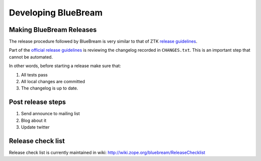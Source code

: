 Developing BlueBream
====================

.. losely based on "Developing Grok" document

Making BlueBream Releases
-------------------------

The release procedure followed by BlueBream is very similar to that
of ZTK `release guidelines
<http://docs.zope.org/zopetoolkit/process/releasing-software.html>`_.

Part of the `official release guidelines
<http://docs.zope.org/zopetoolkit/process/releasing-software.html>`_
is reviewing the changelog recorded in ``CHANGES.txt``.  This is an
important step that cannot be automated.

In other words, before starting a release make sure that:

1. All tests pass
2. All local changes are committed
3. The changelog is up to date.

Post release steps
------------------

1. Send announce to mailing list
2. Blog about it
3. Update twitter

Release check list
------------------

Release check list is currently maintained in wiki:
http://wiki.zope.org/bluebream/ReleaseChecklist
